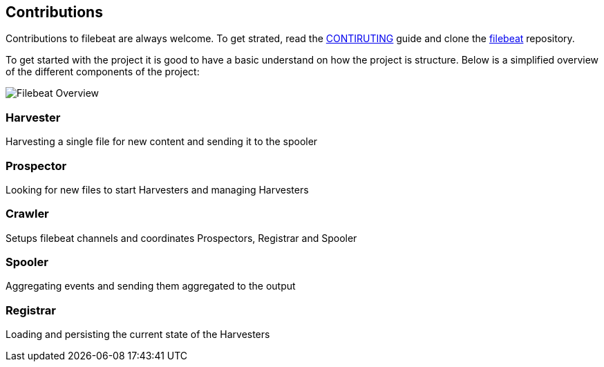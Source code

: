 == Contributions

Contributions to filebeat are always welcome. To get strated, read the https://github.com/elastic/filebeat/blob/master/CONTRIBUTING.md[CONTIRUTING]
guide and clone the https://github.com/elastic/filebeat[filebeat] repository.

To get started with the project it is good to have a basic understand on how the project is structure. Below is a simplified
overview of the different components of the project:

image:./images/filebeat-overview.png[Filebeat Overview]


=== Harvester
Harvesting a single file for new content and sending it to the spooler

=== Prospector
Looking for new files to start Harvesters and managing Harvesters

=== Crawler
Setups filebeat channels and coordinates Prospectors, Registrar and Spooler

=== Spooler
Aggregating events and sending them aggregated to the output

=== Registrar
Loading and persisting the current state of the Harvesters
